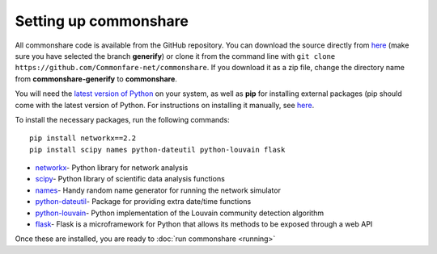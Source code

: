 ======================
Setting up commonshare
======================

All commonshare code is available from the GitHub repository. You can download the source directly from `here <https://github.com/Commonfare-net/commonshare>`_
(make sure you have selected the branch **generify**) or clone it from the command line with ``git clone https://github.com/Commonfare-net/commonshare``.
If you download it as a zip file, change the directory name from **commonshare-generify** to **commonshare**.   

You will need the `latest version of Python <https://www.python.org/downloads/>`_ on your system, as well as **pip** for installing external packages (pip should come with 
the latest version of Python. For instructions on installing it manually, see `here <https://pip.pypa.io/en/stable/installing/>`_.

To install the necessary packages, run the following commands::

    pip install networkx==2.2
    pip install scipy names python-dateutil python-louvain flask
    
* `networkx <https://networkx.github.io/>`_- Python library for network analysis
* `scipy <https://www.scipy.org/>`_- Python library of scientific data analysis functions
* `names <https://pypi.org/project/names/>`_- Handy random name generator for running the network simulator 
* `python-dateutil <https://pypi.org/project/python-dateutil/>`_- Package for providing extra date/time functions
* `python-louvain <https://pypi.org/project/python-louvain/>`_- Python implementation of the Louvain community detection algorithm 
* `flask <http://flask.pocoo.org/>`_- Flask is a microframework for Python that allows its methods to be exposed through a web API 

Once these are installed, you are ready to :doc:`run commonshare <running>`